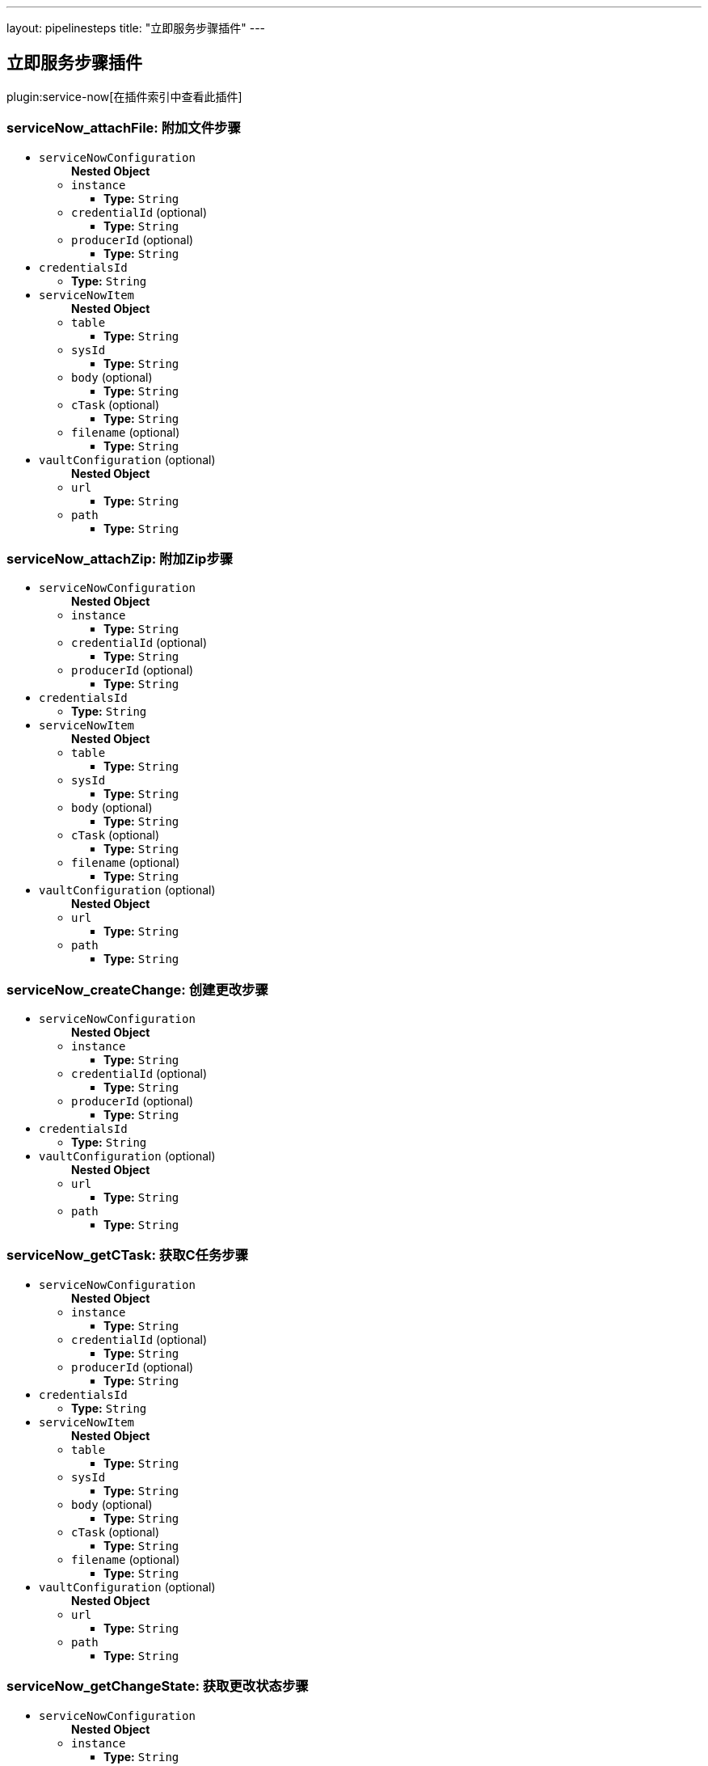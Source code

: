 ---
layout: pipelinesteps
title: "立即服务步骤插件"
---

:notitle:
:description:
:author:
:email: jenkinsci-users@googlegroups.com
:sectanchors:
:toc: left

== 立即服务步骤插件

plugin:service-now[在插件索引中查看此插件]

=== +serviceNow_attachFile+: 附加文件步骤
++++
<ul><li><code>serviceNowConfiguration</code>
<ul><b>Nested Object</b>
<li><code>instance</code>
<ul><li><b>Type:</b> <code>String</code></li></ul></li>
<li><code>credentialId</code> (optional)
<ul><li><b>Type:</b> <code>String</code></li></ul></li>
<li><code>producerId</code> (optional)
<ul><li><b>Type:</b> <code>String</code></li></ul></li>
</ul></li>
<li><code>credentialsId</code>
<ul><li><b>Type:</b> <code>String</code></li></ul></li>
<li><code>serviceNowItem</code>
<ul><b>Nested Object</b>
<li><code>table</code>
<ul><li><b>Type:</b> <code>String</code></li></ul></li>
<li><code>sysId</code>
<ul><li><b>Type:</b> <code>String</code></li></ul></li>
<li><code>body</code> (optional)
<ul><li><b>Type:</b> <code>String</code></li></ul></li>
<li><code>cTask</code> (optional)
<ul><li><b>Type:</b> <code>String</code></li></ul></li>
<li><code>filename</code> (optional)
<ul><li><b>Type:</b> <code>String</code></li></ul></li>
</ul></li>
<li><code>vaultConfiguration</code> (optional)
<ul><b>Nested Object</b>
<li><code>url</code>
<ul><li><b>Type:</b> <code>String</code></li></ul></li>
<li><code>path</code>
<ul><li><b>Type:</b> <code>String</code></li></ul></li>
</ul></li>
</ul>


++++
=== +serviceNow_attachZip+: 附加Zip步骤
++++
<ul><li><code>serviceNowConfiguration</code>
<ul><b>Nested Object</b>
<li><code>instance</code>
<ul><li><b>Type:</b> <code>String</code></li></ul></li>
<li><code>credentialId</code> (optional)
<ul><li><b>Type:</b> <code>String</code></li></ul></li>
<li><code>producerId</code> (optional)
<ul><li><b>Type:</b> <code>String</code></li></ul></li>
</ul></li>
<li><code>credentialsId</code>
<ul><li><b>Type:</b> <code>String</code></li></ul></li>
<li><code>serviceNowItem</code>
<ul><b>Nested Object</b>
<li><code>table</code>
<ul><li><b>Type:</b> <code>String</code></li></ul></li>
<li><code>sysId</code>
<ul><li><b>Type:</b> <code>String</code></li></ul></li>
<li><code>body</code> (optional)
<ul><li><b>Type:</b> <code>String</code></li></ul></li>
<li><code>cTask</code> (optional)
<ul><li><b>Type:</b> <code>String</code></li></ul></li>
<li><code>filename</code> (optional)
<ul><li><b>Type:</b> <code>String</code></li></ul></li>
</ul></li>
<li><code>vaultConfiguration</code> (optional)
<ul><b>Nested Object</b>
<li><code>url</code>
<ul><li><b>Type:</b> <code>String</code></li></ul></li>
<li><code>path</code>
<ul><li><b>Type:</b> <code>String</code></li></ul></li>
</ul></li>
</ul>


++++
=== +serviceNow_createChange+: 创建更改步骤
++++
<ul><li><code>serviceNowConfiguration</code>
<ul><b>Nested Object</b>
<li><code>instance</code>
<ul><li><b>Type:</b> <code>String</code></li></ul></li>
<li><code>credentialId</code> (optional)
<ul><li><b>Type:</b> <code>String</code></li></ul></li>
<li><code>producerId</code> (optional)
<ul><li><b>Type:</b> <code>String</code></li></ul></li>
</ul></li>
<li><code>credentialsId</code>
<ul><li><b>Type:</b> <code>String</code></li></ul></li>
<li><code>vaultConfiguration</code> (optional)
<ul><b>Nested Object</b>
<li><code>url</code>
<ul><li><b>Type:</b> <code>String</code></li></ul></li>
<li><code>path</code>
<ul><li><b>Type:</b> <code>String</code></li></ul></li>
</ul></li>
</ul>


++++
=== +serviceNow_getCTask+: 获取C任务步骤
++++
<ul><li><code>serviceNowConfiguration</code>
<ul><b>Nested Object</b>
<li><code>instance</code>
<ul><li><b>Type:</b> <code>String</code></li></ul></li>
<li><code>credentialId</code> (optional)
<ul><li><b>Type:</b> <code>String</code></li></ul></li>
<li><code>producerId</code> (optional)
<ul><li><b>Type:</b> <code>String</code></li></ul></li>
</ul></li>
<li><code>credentialsId</code>
<ul><li><b>Type:</b> <code>String</code></li></ul></li>
<li><code>serviceNowItem</code>
<ul><b>Nested Object</b>
<li><code>table</code>
<ul><li><b>Type:</b> <code>String</code></li></ul></li>
<li><code>sysId</code>
<ul><li><b>Type:</b> <code>String</code></li></ul></li>
<li><code>body</code> (optional)
<ul><li><b>Type:</b> <code>String</code></li></ul></li>
<li><code>cTask</code> (optional)
<ul><li><b>Type:</b> <code>String</code></li></ul></li>
<li><code>filename</code> (optional)
<ul><li><b>Type:</b> <code>String</code></li></ul></li>
</ul></li>
<li><code>vaultConfiguration</code> (optional)
<ul><b>Nested Object</b>
<li><code>url</code>
<ul><li><b>Type:</b> <code>String</code></li></ul></li>
<li><code>path</code>
<ul><li><b>Type:</b> <code>String</code></li></ul></li>
</ul></li>
</ul>


++++
=== +serviceNow_getChangeState+: 获取更改状态步骤
++++
<ul><li><code>serviceNowConfiguration</code>
<ul><b>Nested Object</b>
<li><code>instance</code>
<ul><li><b>Type:</b> <code>String</code></li></ul></li>
<li><code>credentialId</code> (optional)
<ul><li><b>Type:</b> <code>String</code></li></ul></li>
<li><code>producerId</code> (optional)
<ul><li><b>Type:</b> <code>String</code></li></ul></li>
</ul></li>
<li><code>credentialsId</code>
<ul><li><b>Type:</b> <code>String</code></li></ul></li>
<li><code>serviceNowItem</code>
<ul><b>Nested Object</b>
<li><code>table</code>
<ul><li><b>Type:</b> <code>String</code></li></ul></li>
<li><code>sysId</code>
<ul><li><b>Type:</b> <code>String</code></li></ul></li>
<li><code>body</code> (optional)
<ul><li><b>Type:</b> <code>String</code></li></ul></li>
<li><code>cTask</code> (optional)
<ul><li><b>Type:</b> <code>String</code></li></ul></li>
<li><code>filename</code> (optional)
<ul><li><b>Type:</b> <code>String</code></li></ul></li>
</ul></li>
<li><code>vaultConfiguration</code> (optional)
<ul><b>Nested Object</b>
<li><code>url</code>
<ul><li><b>Type:</b> <code>String</code></li></ul></li>
<li><code>path</code>
<ul><li><b>Type:</b> <code>String</code></li></ul></li>
</ul></li>
</ul>


++++
=== +serviceNow_updateChangeItem+: 更新更改项目步骤
++++
<ul><li><code>serviceNowConfiguration</code>
<ul><b>Nested Object</b>
<li><code>instance</code>
<ul><li><b>Type:</b> <code>String</code></li></ul></li>
<li><code>credentialId</code> (optional)
<ul><li><b>Type:</b> <code>String</code></li></ul></li>
<li><code>producerId</code> (optional)
<ul><li><b>Type:</b> <code>String</code></li></ul></li>
</ul></li>
<li><code>credentialsId</code>
<ul><li><b>Type:</b> <code>String</code></li></ul></li>
<li><code>serviceNowItem</code>
<ul><b>Nested Object</b>
<li><code>table</code>
<ul><li><b>Type:</b> <code>String</code></li></ul></li>
<li><code>sysId</code>
<ul><li><b>Type:</b> <code>String</code></li></ul></li>
<li><code>body</code> (optional)
<ul><li><b>Type:</b> <code>String</code></li></ul></li>
<li><code>cTask</code> (optional)
<ul><li><b>Type:</b> <code>String</code></li></ul></li>
<li><code>filename</code> (optional)
<ul><li><b>Type:</b> <code>String</code></li></ul></li>
</ul></li>
<li><code>vaultConfiguration</code> (optional)
<ul><b>Nested Object</b>
<li><code>url</code>
<ul><li><b>Type:</b> <code>String</code></li></ul></li>
<li><code>path</code>
<ul><li><b>Type:</b> <code>String</code></li></ul></li>
</ul></li>
</ul>


++++
